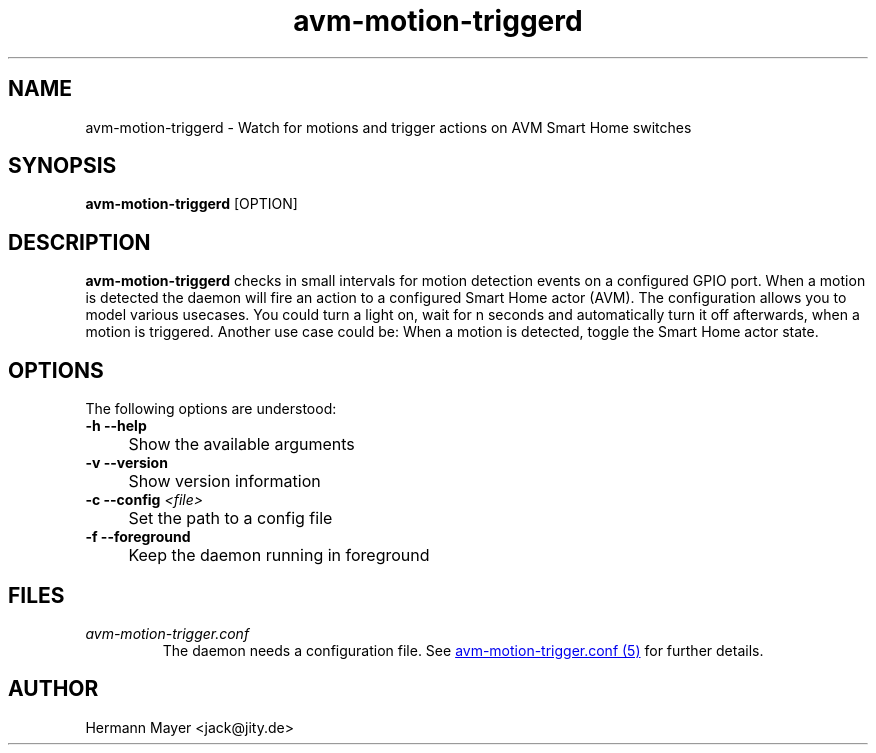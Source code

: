 .\" Process this file with
.\" groff -man -Tascii avm-motion-triggerd.1
.if !d URL \{\
.	de URL
.	 nop \\$2
.	.
.\}

.TH avm-motion-triggerd 1 "SEPTEMBER 2015" avm-motion-trigger "User Manuals"
.SH NAME
avm-motion-triggerd \- Watch for motions and trigger actions on AVM Smart Home switches
.SH SYNOPSIS
.B avm-motion-triggerd
[OPTION]

.SH DESCRIPTION
.B avm-motion-triggerd
checks in small intervals for motion detection events on a configured GPIO
port. When a motion is detected the daemon will fire an action to a configured
Smart Home actor (AVM). The configuration allows you to model various usecases.
You could turn a light on, wait for n seconds and automatically turn it off
afterwards, when a motion is triggered. Another use case could be: When a
motion is detected, toggle the Smart Home actor state.

.SH OPTIONS
The following options are understood:

.IP "" 0
.B -h --help
.IP "" 4
Show the available arguments

.IP "" 0
.B -v --version
.IP "" 4
Show version information

.IP "" 0
.BI "-c --config " "<file>"
.IP "" 4
Set the path to a config file

.IP "" 0
.B -f --foreground
.IP "" 4
Keep the daemon running in foreground

.SH FILES
.I avm-motion-trigger.conf
.RS
The daemon needs a configuration file. See
.URL "avm-motion-trigger.conf.5.html" "avm-motion-trigger.conf (5)"
for further details.

.SH AUTHOR
Hermann Mayer <jack@jity.de>
